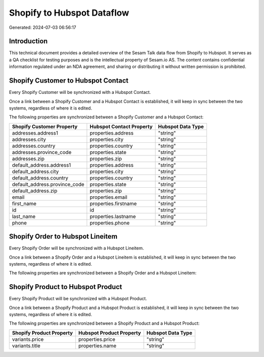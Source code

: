 ===========================
Shopify to Hubspot Dataflow
===========================

Generated: 2024-07-03 06:56:17

Introduction
------------

This technical document provides a detailed overview of the Sesam Talk data flow from Shopify to Hubspot. It serves as a QA checklist for testing purposes and is the intellectual property of Sesam.io AS. The content contains confidential information regulated under an NDA agreement, and sharing or distributing it without written permission is prohibited.

Shopify Customer to Hubspot Contact
-----------------------------------
Every Shopify Customer will be synchronized with a Hubspot Contact.

Once a link between a Shopify Customer and a Hubspot Contact is established, it will keep in sync between the two systems, regardless of where it is edited.

The following properties are synchronized between a Shopify Customer and a Hubspot Contact:

.. list-table::
   :header-rows: 1

   * - Shopify Customer Property
     - Hubspot Contact Property
     - Hubspot Data Type
   * - addresses.address1
     - properties.address
     - "string"
   * - addresses.city
     - properties.city
     - "string"
   * - addresses.country
     - properties.country
     - "string"
   * - addresses.province_code
     - properties.state
     - "string"
   * - addresses.zip
     - properties.zip
     - "string"
   * - default_address.address1
     - properties.address
     - "string"
   * - default_address.city
     - properties.city
     - "string"
   * - default_address.country
     - properties.country
     - "string"
   * - default_address.province_code
     - properties.state
     - "string"
   * - default_address.zip
     - properties.zip
     - "string"
   * - email
     - properties.email
     - "string"
   * - first_name
     - properties.firstname
     - "string"
   * - id
     - id
     - "string"
   * - last_name
     - properties.lastname
     - "string"
   * - phone
     - properties.phone
     - "string"


Shopify Order to Hubspot Lineitem
---------------------------------
Every Shopify Order will be synchronized with a Hubspot Lineitem.

Once a link between a Shopify Order and a Hubspot Lineitem is established, it will keep in sync between the two systems, regardless of where it is edited.

The following properties are synchronized between a Shopify Order and a Hubspot Lineitem:

.. list-table::
   :header-rows: 1

   * - Shopify Order Property
     - Hubspot Lineitem Property
     - Hubspot Data Type


Shopify Product to Hubspot Product
----------------------------------
Every Shopify Product will be synchronized with a Hubspot Product.

Once a link between a Shopify Product and a Hubspot Product is established, it will keep in sync between the two systems, regardless of where it is edited.

The following properties are synchronized between a Shopify Product and a Hubspot Product:

.. list-table::
   :header-rows: 1

   * - Shopify Product Property
     - Hubspot Product Property
     - Hubspot Data Type
   * - variants.price
     - properties.price
     - "string"
   * - variants.title
     - properties.name
     - "string"

